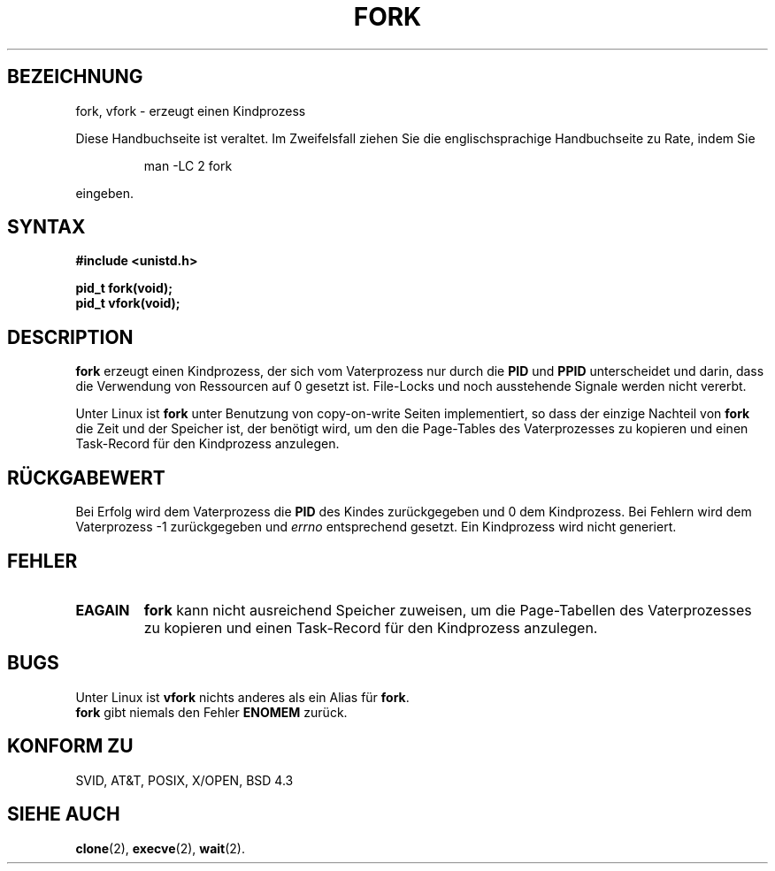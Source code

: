 .\" Hey Emacs! This file is -*- nroff -*- source.
.\"
.\" Copyright (c) 1992 Drew Eckhardt (drew@cs.colorado.edu), March 28, 1992
.\"
.\" Permission is granted to make and distribute verbatim copies of this
.\" manual provided the copyright notice and this permission notice are
.\" preserved on all copies.
.\"
.\" Permission is granted to copy and distribute modified versions of this
.\" manual under the conditions for verbatim copying, provided that the
.\" entire resulting derived work is distributed under the terms of a
.\" permission notice identical to this one
.\" 
.\" Since the Linux kernel and libraries are constantly changing, this
.\" manual page may be incorrect or out-of-date.  The author(s) assume no
.\" responsibility for errors or omissions, or for damages resulting from
.\" the use of the information contained herein.  The author(s) may not
.\" have taken the same level of care in the production of this manual,
.\" which is licensed free of charge, as they might when working
.\" professionally.
.\" 
.\" Formatted or processed versions of this manual, if unaccompanied by
.\" the source, must acknowledge the copyright and authors of this work.
.\"
.\" Modified by Michael Haardt (u31b3hs@pool.informatik.rwth-aachen.de)
.\" Modified Sat Jul 24 13:22:07 1993 by Rik Faith (faith@cs.unc.edu)
.\" Modified 21 Aug 1994 by Michael Chastain (mec@shell.portal.com):
.\"   Referenced 'clone(2)'.
.\" Modified 10 June 1995 by Andries Brouwer (aeb@cwi.nl)
.\" Translated into german by Martin Schulze (joey@infodrom.north.de)
.\" Modified Mon Jun 10 12:13:48 1996 by Martin Schulze (joey@linux.de)
.\"
.TH FORK 2 "29. März 1996" "Linux 1.2.9" "Systemaufrufe"
.SH BEZEICHNUNG
fork, vfork \- erzeugt einen Kindprozess
.PP
Diese Handbuchseite ist veraltet. Im Zweifelsfall ziehen Sie
die englischsprachige Handbuchseite zu Rate, indem Sie
.IP
man -LC 2 fork
.PP
eingeben.
.SH SYNTAX
.B #include <unistd.h>
.sp
.B pid_t fork(void);
.br
.B pid_t vfork(void);
.SH DESCRIPTION
.B fork
erzeugt einen Kindprozess, der sich vom Vaterprozess nur durch die
.BR PID " und " PPID
unterscheidet und darin, dass die Verwendung von Ressourcen auf 0
gesetzt ist.  File-Locks und noch ausstehende Signale werden nicht
vererbt.
.PP
Unter Linux ist
.B fork
unter Benutzung von copy-on-write Seiten implementiert, so dass der
einzige Nachteil von
.B fork
die Zeit und der Speicher ist, der benötigt wird, um den die
Page-Tables des Vaterprozesses zu kopieren und einen Task-Record für
den Kindprozess anzulegen.
.SH "RÜCKGABEWERT"
Bei Erfolg wird dem Vaterprozess die
.B PID
des Kindes zurückgegeben und 0 dem Kindprozess.  Bei Fehlern wird dem
Vaterprozess \-1 zurückgegeben und
.I errno
entsprechend gesetzt.  Ein Kindprozess wird nicht generiert.
.SH FEHLER
.TP
.B EAGAIN
.B fork
kann nicht ausreichend Speicher zuweisen, um die Page-Tabellen des
Vaterprozesses zu kopieren und einen Task-Record für den Kindprozess
anzulegen.
.SH BUGS
Unter Linux ist
.B vfork
nichts anderes als ein Alias für
.BR fork .
.br
.B fork
gibt niemals den Fehler
.B ENOMEM 
zurück.
.SH "KONFORM ZU"
SVID, AT&T, POSIX, X/OPEN, BSD 4.3
.SH "SIEHE AUCH"
.BR clone (2),
.BR execve (2),
.BR wait (2).


